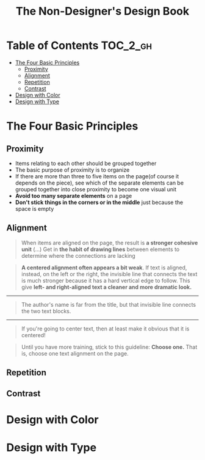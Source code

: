 #+TITLE: The Non-Designer's Design Book

* Table of Contents :TOC_2_gh:
 - [[#the-four-basic-principles][The Four Basic Principles]]
   - [[#proximity][Proximity]]
   - [[#alignment][Alignment]]
   - [[#repetition][Repetition]]
   - [[#contrast][Contrast]]
 - [[#design-with-color][Design with Color]]
 - [[#design-with-type][Design with Type]]

* The Four Basic Principles
** Proximity
[[file:img/screenshot_2017-03-15_08-55-08.png]]

- Items relating to each other should be grouped together
- The basic purpose of proximity is to organize
- If there are more than three to five items on the page(of course it depends on the piece),
  see which of the separate elements can be grouped together into close proximity
  to become one visual unit
- *Avoid too many separate elements* on a page
- *Don't stick things in the corners or in the middle* just because the space is empty

** Alignment
[[file:img/screenshot_2017-03-15_09-00-23.png]]

[[file:img/screenshot_2017-03-15_09-04-29.png]]

[[file:img/screenshot_2017-03-15_09-04-53.png]]

#+BEGIN_QUOTE
When items are aligned on the page, the result is *a stronger cohesive unit* (...)
Get in *the habit of drawing lines* between elements to determine where the connections are lacking
#+END_QUOTE

#+BEGIN_QUOTE
*A centered alignment often appears a bit weak*.
If text is aligned, instead, on the left or the right,
the invisible line that connects the text is much stronger
because it has a hard vertical edge to follow.
This give *left- and right-aligned text a cleaner and more dramatic look.*
#+END_QUOTE

-----

[[file:img/screenshot_2017-03-15_09-05-21.png]]

#+BEGIN_QUOTE
The author's name is far from the title, but that invisible line connects the two text blocks.
#+END_QUOTE

-----

[[file:img/screenshot_2017-03-16_08-05-43.png]]

#+BEGIN_QUOTE
If you're going to center text, then at least make it obvious that it is centered!
#+END_QUOTE

#+BEGIN_QUOTE
Until you have more training, stick to this guideline: *Choose one.*
That is, choose one text alignment on the page.
#+END_QUOTE

** Repetition
** Contrast

* Design with Color
* Design with Type
